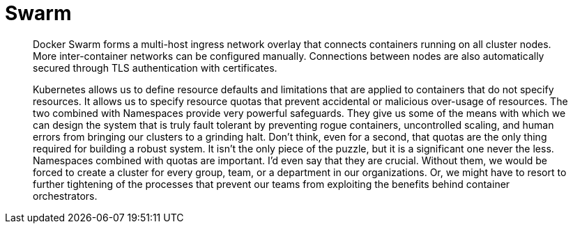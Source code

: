 = Swarm

> Docker Swarm forms a multi-host ingress network overlay that connects containers running on all cluster nodes.
More inter-container networks can be configured manually.
Connections between nodes are also automatically secured through TLS authentication with certificates.

> Kubernetes allows us to define resource defaults and limitations that are applied to containers that
do not specify resources. It allows us to specify resource quotas that prevent accidental or malicious
over-usage of resources. The two combined with Namespaces provide very powerful safeguards.
They give us some of the means with which we can design the system that is truly fault tolerant by
preventing rogue containers, uncontrolled scaling, and human errors from bringing our clusters to
a grinding halt. Don’t think, even for a second, that quotas are the only thing required for building
a robust system. It isn’t the only piece of the puzzle, but it is a significant one never the less.
Namespaces combined with quotas are important. I’d even say that they are crucial. Without them,
we would be forced to create a cluster for every group, team, or a department in our organizations.
Or, we might have to resort to further tightening of the processes that prevent our teams from
exploiting the benefits behind container orchestrators.
